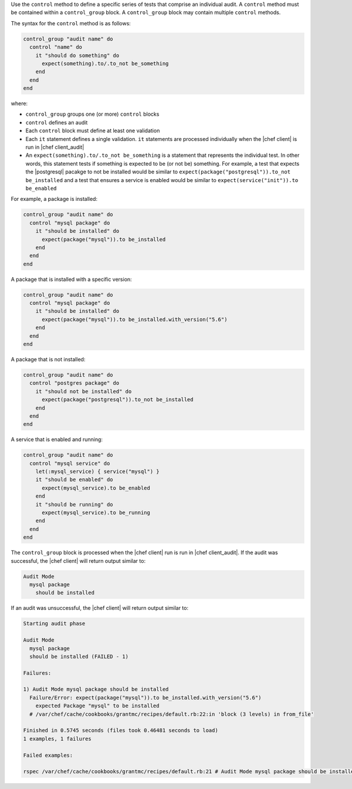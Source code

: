 .. The contents of this file are included in multiple topics.
.. This file should not be changed in a way that hinders its ability to appear in multiple documentation sets.

Use the ``control`` method to define a specific series of tests that comprise an individual audit. A ``control`` method must be contained within a ``control_group`` block. A ``control_group`` block may contain multiple ``control`` methods.

The syntax for the ``control`` method is as follows:

.. code-block:: ruby

   control_group "audit name" do
     control "name" do
       it "should do something" do
         expect(something).to/.to_not be_something
       end
     end
   end

where:

* ``control_group`` groups one (or more) ``control`` blocks
* ``control`` defines an audit
* Each ``control`` block must define at least one validation
* Each ``it`` statement defines a single validation. ``it`` statements are processed individually when the |chef client| is run in |chef client_audit|
* An ``expect(something).to/.to_not be_something`` is a statement that represents the individual test. In other words, this statement tests if something is expected to be (or not be) something. For example, a test that expects the |postgresql| pacakge to not be installed would be similar to ``expect(package("postgresql")).to_not be_installed`` and a test that ensures a service is enabled would be similar to ``expect(service("init")).to be_enabled``

For example, a package is installed:

.. code-block:: ruby

   control_group "audit name" do
     control "mysql package" do
       it "should be installed" do
         expect(package("mysql")).to be_installed
       end
     end
   end

A package that is installed with a specific version:

.. code-block:: ruby

   control_group "audit name" do
     control "mysql package" do
       it "should be installed" do
         expect(package("mysql")).to be_installed.with_version("5.6")
       end
     end
   end

A package that is not installed:

.. code-block:: ruby

   control_group "audit name" do
     control "postgres package" do
       it "should not be installed" do
         expect(package("postgresql")).to_not be_installed
       end
     end
   end

A service that is enabled and running:

.. code-block:: ruby

   control_group "audit name" do
     control "mysql service" do
       let(:mysql_service) { service("mysql") }
       it "should be enabled" do
         expect(mysql_service).to be_enabled
       end
       it "should be running" do
         expect(mysql_service).to be_running
       end
     end
   end

The ``control_group`` block is processed when the |chef client| run is run in |chef client_audit|. If the audit was successful, the |chef client| will return output similar to:

.. code-block:: bash

   Audit Mode
     mysql package
       should be installed

If an audit was unsuccessful, the |chef client| will return output similar to:

.. code-block:: bash

   Starting audit phase
   
   Audit Mode
     mysql package
     should be installed (FAILED - 1)
   
   Failures:
   
   1) Audit Mode mysql package should be installed
     Failure/Error: expect(package("mysql")).to be_installed.with_version("5.6")
       expected Package "mysql" to be installed
     # /var/chef/cache/cookbooks/grantmc/recipes/default.rb:22:in 'block (3 levels) in from_file'
   
   Finished in 0.5745 seconds (files took 0.46481 seconds to load)
   1 examples, 1 failures
   
   Failed examples:
   
   rspec /var/chef/cache/cookbooks/grantmc/recipes/default.rb:21 # Audit Mode mysql package should be installed

